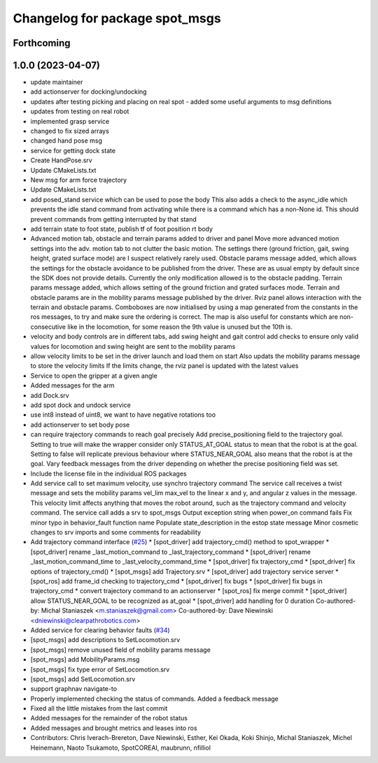 ^^^^^^^^^^^^^^^^^^^^^^^^^^^^^^^
Changelog for package spot_msgs
^^^^^^^^^^^^^^^^^^^^^^^^^^^^^^^

Forthcoming
-----------

1.0.0 (2023-04-07)
------------------
* update maintainer
* add actionserver for docking/undocking
* updates after testing picking and placing on real spot - added some useful arguments to msg definitions
* updates from testing on real robot
* implemented grasp service
* changed to fix sized arrays
* changed hand pose msg
* service for getting dock state
* Create HandPose.srv
* Update CMakeLists.txt
* New msg for arm force trajectory
* Update CMakeLists.txt
* add posed_stand service which can be used to pose the body
  This also adds a check to the async_idle which prevents the idle stand command
  from activating while there is a command which has a non-None id. This should
  prevent commands from getting interrupted by that stand
* add terrain state to foot state, publish tf of foot position rt body
* Advanced motion tab, obstacle and terrain params added to driver and panel
  Move more advanced motion settings into the adv. motion tab to not clutter the basic motion. The settings there (ground friction, gait, swing height, grated surface mode) are I suspect relatively rarely used.
  Obstacle params message added, which allows the settings for the obstacle avoidance to be published from the driver. These are as usual empty by default since the SDK does not provide details. Currently the only modification allowed is to the obstacle padding.
  Terrain params message added, which allows setting of the ground friction and grated surfaces mode.
  Terrain and obstacle params are in the mobility params message published by the driver.
  Rviz panel allows interaction with the terrain and obstacle params. Comboboxes are now initialised by using a map generated from the constants in the ros messages, to try and make sure the ordering is correct. The map is also useful for constants which are non-consecutive like in the locomotion, for some reason the 9th value is unused but the 10th is.
* velocity and body controls are in different tabs, add swing height and gait control
  add checks to ensure only valid values for locomotion and swing height are sent to the mobility params
* allow velocity limits to be set in the driver launch and load them on start
  Also updats the mobility params message to store the velocity limits
  If the limits change, the rviz panel is updated with the latest values
* Service to open the gripper at a given angle
* Added messages for the arm
* add Dock.srv
* add spot dock and undock service
* use int8 instead of uint8, we want to have negative rotations too
* add actionserver to set body pose
* can require trajectory commands to reach goal precisely
  Add precise_positioning field to the trajectory goal. Setting to true will make the wrapper consider only STATUS_AT_GOAL status to mean that the robot is at the goal. Setting to false will replicate previous behaviour where STATUS_NEAR_GOAL also means that the robot is at the goal.
  Vary feedback messages from the driver depending on whether the precise positioning field was set.
* Include the license file in the individual ROS packages
* Add service call to set maximum velocity, use synchro trajectory command
  The service call receives a twist message and sets the mobility params vel_lim max_vel to the linear x and y, and angular z values in the message. This velocity limit affects anything that moves the robot around, such as the trajectory command and velocity command.
  The service call adds a srv to spot_msgs
  Output exception string when power_on command fails
  Fix minor typo in behavior_fault function name
  Populate state_description in the estop state message
  Minor cosmetic changes to srv imports and some comments for readability
* Add trajectory command interface (`#25 <https://github.com/heuristicus/spot_ros/issues/25>`_)
  * [spot_driver] add trajectory_cmd() method to spot_wrapper
  * [spot_driver] rename _last_motion_command to _last_trajectory_command
  * [spot_driver] rename _last_motion_command_time to _last_velocity_command_time
  * [spot_driver] fix trajectory_cmd
  * [spot_driver] fix options of trajectory_cmd()
  * [spot_msgs] add Trajectory.srv
  * [spot_driver] add trajectory service server
  * [spot_ros] add frame_id checking to trajectory_cmd
  * [spot_driver] fix bugs
  * [spot_driver] fix bugs in trajectory_cmd
  * convert trajectory command to an actionserver
  * [spot_ros] fix merge commit
  * [spot_driver] allow STATUS_NEAR_GOAL to be recognized as at_goal
  * [spot_driver] add handling for 0 duration
  Co-authored-by: Michal Staniaszek <m.staniaszek@gmail.com>
  Co-authored-by: Dave Niewinski <dniewinski@clearpathrobotics.com>
* Added service for clearing behavior faults (`#34 <https://github.com/heuristicus/spot_ros/issues/34>`_)
* [spot_msgs] add descriptions to SetLocomotion.srv
* [spot_msgs] remove unused field of mobility params message
* [spot_msgs] add MobilityParams.msg
* [spot_msgs] fix type error of SetLocomotion.srv
* [spot_msgs] add SetLocomotion.srv
* support graphnav navigate-to
* Properly implemented checking the status of commands.  Added a feedback message
* Fixed all the little mistakes from the last commit
* Added messages for the remainder of the robot status
* Added messages and brought metrics and leases into ros
* Contributors: Chris Iverach-Brereton, Dave Niewinski, Esther, Kei Okada, Koki Shinjo, Michal Staniaszek, Michel Heinemann, Naoto Tsukamoto, SpotCOREAI, maubrunn, nfilliol

